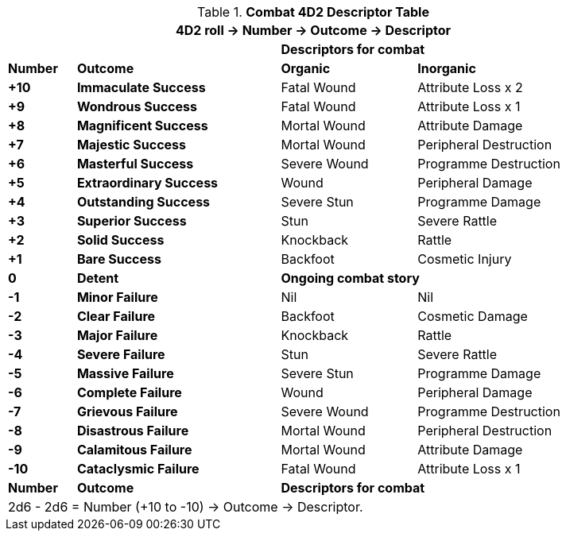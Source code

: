 .*Combat 4D2 Descriptor Table*
[width="90%",cols="^1,3,2,3", stripes="even"]
|===
4+<|4D2 roll -> Number -> Outcome -> Descriptor  

|
|
2+<s|Descriptors for combat

s|Number
s|Outcome
s|Organic
s|Inorganic

s|+10
s|[green-row]#Immaculate Success#
|Fatal Wound
|Attribute Loss x 2

s|+9
s|[green-row]#Wondrous Success#
|Fatal Wound
|Attribute Loss x 1


s|+8
s|[green-row]#Magnificent Success#
|Mortal Wound
|Attribute Damage

s|+7
s|[green-row]#Majestic Success#
|Mortal Wound
|Peripheral Destruction

s|+6
s|[green-row]#Masterful Success#
|Severe Wound
|Programme Destruction


s|+5
s|[green-row]#Extraordinary Success#
|Wound
|Peripheral Damage

s|+4
s|[green-row]#Outstanding Success#
|Severe Stun
|Programme Damage

s|+3
s|[green-row]#Superior Success#
|Stun
|Severe Rattle

s|+2
s|[green-row]#Solid Success#
|Knockback
|Rattle

s|+1
s|[green-row]#Bare Success#
|Backfoot
|Cosmetic Injury


s|0
s|[yellow-row]#Detent#
2+<s|Ongoing combat story

s|-1
s|[red-row]#Minor Failure#
|Nil
|Nil

s|-2
s|[red-row]#Clear Failure#
|Backfoot
|Cosmetic Damage

s|-3
s|[red-row]#Major Failure#
|Knockback
|Rattle

s|-4
s|[red-row]#Severe Failure#
|Stun
|Severe Rattle

s|-5
s|[red-row]#Massive Failure#
|Severe Stun
|Programme Damage

s|-6
s|[red-row]#Complete Failure#
|Wound
|Peripheral Damage

s|-7
s|[red-row]#Grievous Failure#
|Severe Wound
|Programme Destruction

s|-8
s|[red-row]#Disastrous Failure#
|Mortal Wound
|Peripheral Destruction

s|-9
s|[red-row]#Calamitous Failure#
|Mortal Wound
|Attribute Damage

s|-10
s|[red-row]#Cataclysmic Failure#
|Fatal Wound
|Attribute Loss x 1

s|Number
s|Outcome
2+<s|Descriptors for combat

4+<|2d6 - 2d6 = Number (+10 to -10) -> Outcome -> Descriptor.
|===